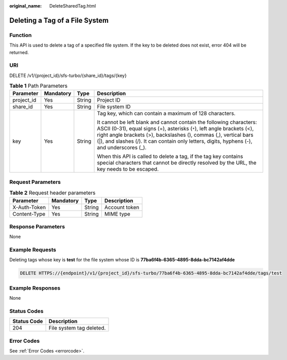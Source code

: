 :original_name: DeleteSharedTag.html

.. _DeleteSharedTag:

Deleting a Tag of a File System
===============================

Function
--------

This API is used to delete a tag of a specified file system. If the key to be deleted does not exist, error 404 will be returned.

URI
---

DELETE /v1/{project_id}/sfs-turbo/{share_id}/tags/{key}

.. table:: **Table 1** Path Parameters

   +-----------------+-----------------+-----------------+------------------------------------------------------------------------------------------------------------------------------------------------------------------------------------------------------------------------------------------------------------------------------------------------------------------+
   | Parameter       | Mandatory       | Type            | Description                                                                                                                                                                                                                                                                                                      |
   +=================+=================+=================+==================================================================================================================================================================================================================================================================================================================+
   | project_id      | Yes             | String          | Project ID                                                                                                                                                                                                                                                                                                       |
   +-----------------+-----------------+-----------------+------------------------------------------------------------------------------------------------------------------------------------------------------------------------------------------------------------------------------------------------------------------------------------------------------------------+
   | share_id        | Yes             | String          | File system ID                                                                                                                                                                                                                                                                                                   |
   +-----------------+-----------------+-----------------+------------------------------------------------------------------------------------------------------------------------------------------------------------------------------------------------------------------------------------------------------------------------------------------------------------------+
   | key             | Yes             | String          | Tag key, which can contain a maximum of 128 characters.                                                                                                                                                                                                                                                          |
   |                 |                 |                 |                                                                                                                                                                                                                                                                                                                  |
   |                 |                 |                 | It cannot be left blank and cannot contain the following characters: ASCII (0-31), equal signs (=), asterisks (``*``), left angle brackets (<), right angle brackets (>), backslashes (), commas (,), vertical bars (|), and slashes (/). It can contain only letters, digits, hyphens (-), and underscores (_). |
   |                 |                 |                 |                                                                                                                                                                                                                                                                                                                  |
   |                 |                 |                 | When this API is called to delete a tag, if the tag key contains special characters that cannot be directly resolved by the URL, the key needs to be escaped.                                                                                                                                                    |
   +-----------------+-----------------+-----------------+------------------------------------------------------------------------------------------------------------------------------------------------------------------------------------------------------------------------------------------------------------------------------------------------------------------+

Request Parameters
------------------

.. table:: **Table 2** Request header parameters

   ============ ========= ====== =============
   Parameter    Mandatory Type   Description
   ============ ========= ====== =============
   X-Auth-Token Yes       String Account token
   Content-Type Yes       String MIME type
   ============ ========= ====== =============

Response Parameters
-------------------

None

Example Requests
----------------

Deleting tags whose key is **test** for the file system whose ID is **77ba6f4b-6365-4895-8dda-bc7142af4dde**

.. code-block:: text

   DELETE HTTPS://{endpoint}/v1/{project_id}/sfs-turbo/77ba6f4b-6365-4895-8dda-bc7142af4dde/tags/test

Example Responses
-----------------

None

Status Codes
------------

=========== ========================
Status Code Description
=========== ========================
204         File system tag deleted.
=========== ========================

Error Codes
-----------

See :ref:`Error Codes <errorcode>`.
